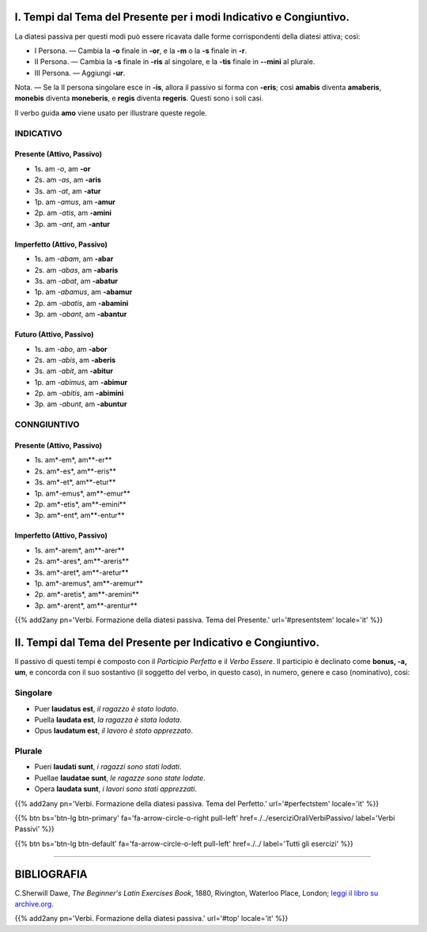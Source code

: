 .. title: Esercizi elementari di Latino. Verbs. Formazione della diatesi passiva.
.. slug: verbiFormazionePassivo
.. date: 2017-03-16 21:45:42 UTC+01:00
.. tags: latino, verbi, diatesi passiva, grammatica, grammatica latina, esercizi, beginner's latin exercises
.. category: latino
.. link: https://archive.org/details/beginnerslatine01dawegoog
.. description: latino, verbi, diatesi passiva, grammatica, grammatica latina. da The Beginner's Latin Esercizio Book, C.Sherwill Dawe.
.. type: text
.. previewimage: /images/mCC.jpg


.. media:: http://instagr.am/p/BRlsBqYDgLa/

.. _PresentStem:

I. Tempi dal Tema del Presente per i modi Indicativo e Congiuntivo. 
=====================================================================


La diatesi passiva per questi modi può essere ricavata dalle forme corrispondenti della diatesi attiva; così: 

* I Persona. — Cambia la **-o** finale in **-or**, e la **-m** o la **-s** finale in **-r**. 
* II Persona. — Cambia la **-s** finale in **-ris** al singolare, e la **-tis** finale in **--mini** al plurale. 
* III Persona. — Aggiungi **-ur**. 

Nota. — Se la II persona singolare esce in **-is**, allora il passivo si forma con **-eris**; così **amabis** diventa **amaberis**, **monebis** diventa **moneberis**, e **regis** diventa **regeris**. Questi sono i soli casi. 

Il verbo guida **amo** viene usato per illustrare queste regole. 

.. _Indicativo:

INDICATIVO 
----------

Presente (Attivo, Passivo)
~~~~~~~~~~~~~~~~~~~~~~~~~~

* 1s. am *-o*,  am **-or**
* 2s. am *-as*, am **-aris**
* 3s. am *-at*, am **-atur**


* 1p. am *-amus*, am **-amur**
* 2p. am *-atis*, am **-amini**
* 3p. am *-ant*,  am **-antur**

Imperfetto (Attivo, Passivo)
~~~~~~~~~~~~~~~~~~~~~~~~~~~~

* 1s. am *-abam*,  am **-abar**
* 2s. am *-abas*, am **-abaris**
* 3s. am *-abat*, am **-abatur**


* 1p. am *-abamus*, am **-abamur**
* 2p. am *-abatis*, am **-abamini**
* 3p. am *-abant*,  am **-abantur**

Futuro (Attivo, Passivo)
~~~~~~~~~~~~~~~~~~~~~~~~~~~~

* 1s. am *-abo*,  am **-abor**
* 2s. am *-abis*, am **-aberis**
* 3s. am *-abit*, am **-abitur**


* 1p. am *-abimus*, am **-abimur**
* 2p. am *-abitis*, am **-abimini**
* 3p. am *-abunt*,  am **-abuntur**


.. _Congiuntivo:

CONNGIUNTIVO 
------------

Presente (Attivo, Passivo)
~~~~~~~~~~~~~~~~~~~~~~~~~~

* 1s. am*-em*,  am**-er**
* 2s. am*-es*, am**-eris**
* 3s. am*-et*, am**-etur**


* 1p. am*-emus*, am**-emur**
* 2p. am*-etis*, am**-emini**
* 3p. am*-ent*,  am**-entur**

Imperfetto (Attivo, Passivo)
~~~~~~~~~~~~~~~~~~~~~~~~~~~~

* 1s. am*-arem*,  am**-arer**
* 2s. am*-ares*, am**-areris**
* 3s. am*-aret*, am**-aretur**


* 1p. am*-aremus*, am**-aremur**
* 2p. am*-aretis*, am**-aremini**
* 3p. am*-arent*,  am**-arentur**


{{% add2any pn='Verbi. Formazione della diatesi passiva. Tema del Presente.' url='#presentstem' locale='it' %}}

.. _PerfectStem:

II. Tempi dal Tema del Presente per Indicativo e Congiuntivo. 
===============================================================

Il passivo di questi tempi è composto con il *Participio Perfetto* e il *Verbo Essere*.
Il participio è declinato come **bonus, -a, um**, e concorda con il suo sostantivo (il soggetto del verbo, in questo caso), in numero, genere e caso (nominativo), così:

Singolare
---------

* Puer **laudatus est**, *il ragazzo è stato lodato*. 
* Puella **laudata est**, *la ragazza è stata lodata*.
* Opus **laudatum est**, *il lavoro è stato apprezzato*.

Plurale
--------

* Pueri **laudati sunt**, *i ragazzi sono stati lodati*.
* Puellae **laudatae sunt**, *le ragazze sono state lodate*.
* Opera **laudata sunt**, *i lavori sono stati apprezzati*. 


{{% add2any pn='Verbi. Formazione della diatesi passiva. Tema del Perfetto.' url='#perfectstem' locale='it' %}}


{{% btn bs='btn-lg btn-primary' fa='fa-arrow-circle-o-right pull-left' href=./../eserciziOraliVerbiPassivo/ label='Verbi Passivi' %}}

{{% btn bs='btn-lg btn-default' fa='fa-arrow-circle-o-left pull-left' href=./../ label='Tutti gli esercizi' %}}

----

BIBLIOGRAFIA
==============

C.Sherwill Dawe, *The Beginner's Latin Exercises Book*, 1880, Rivington, Waterloo Place, London; `leggi il libro su archive.org. <https://archive.org/details/beginnerslatine01dawegoog>`_

{{% add2any pn='Verbi. Formazione della diatesi passiva.' url='#top' locale='it' %}}

